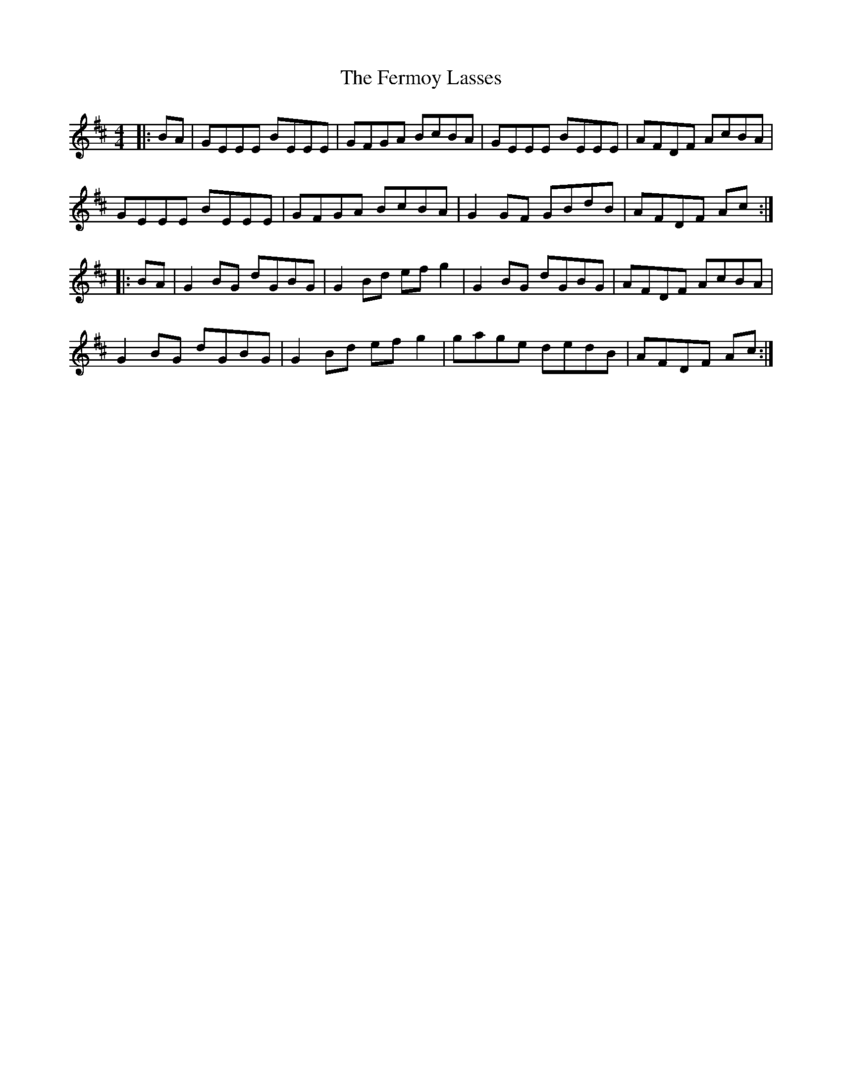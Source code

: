 X: 12870
T: Fermoy Lasses, The
R: reel
M: 4/4
K: Dmajor
|:BA|GEEE BEEE|GFGA BcBA|GEEE BEEE|AFDF AcBA|
GEEE BEEE|GFGA BcBA|G2 GF GBdB|AFDF Ac:|
|:BA|G2 BG dGBG|G2 Bd ef g2|G2 BG dGBG|AFDF AcBA|
G2 BG dGBG|G2 Bd ef g2|gage dedB|AFDF Ac:|

